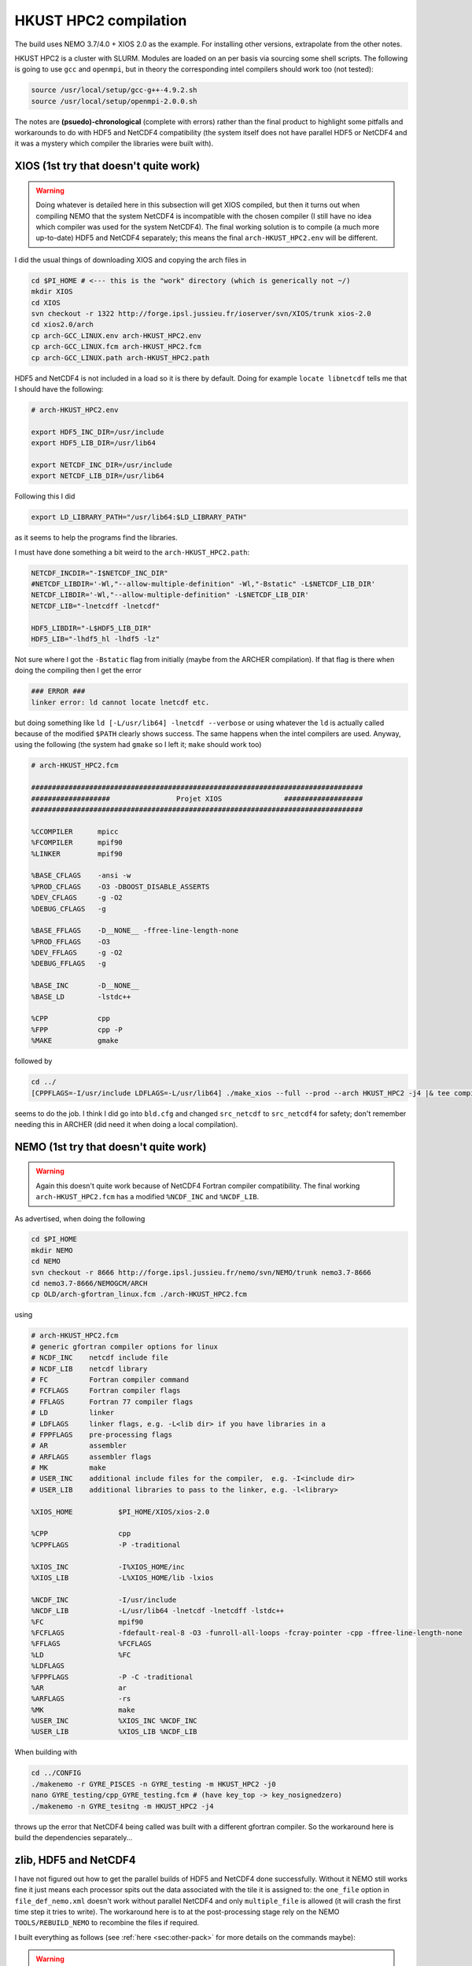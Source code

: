 .. NEMO documentation master file, created by
   sphinx-quickstart on Wed Jul  4 10:59:03 2018.
   You can adapt this file completely to your liking, but it should at least
   contain the root `toctree` directive.
   
.. _sec:hkusthpc2:

HKUST HPC2 compilation
======================

The build uses NEMO 3.7/4.0 + XIOS 2.0 as the example. For installing other versions, extrapolate from the other notes.

HKUST HPC2 is a cluster with SLURM. Modules are loaded on an per basis via sourcing some shell scripts. The following is going to use ``gcc`` and ``openmpi``, but in theory the corresponding intel compilers should work too (not tested):

.. code-block:: bash

  source /usr/local/setup/gcc-g++-4.9.2.sh
  source /usr/local/setup/openmpi-2.0.0.sh

The notes are **(psuedo)-chronological** (complete with errors) rather than the final product to highlight some pitfalls and workarounds to do with HDF5 and NetCDF4 compatibility (the system itself does not have parallel HDF5 or NetCDF4 and it was a mystery which compiler the libraries were built with).

XIOS (1st try that doesn't quite work)
--------------------------------------

.. warning::

  Doing whatever is detailed here in this subsection will get XIOS compiled, but then it turns out when compiling NEMO that the system NetCDF4 is incompatible with the chosen compiler (I still have no idea which compiler was used for the system NetCDF4). The final working solution is to compile (a much more up-to-date) HDF5 and NetCDF4 separately; this means the final ``arch-HKUST_HPC2.env`` will be different.

I did the usual things of downloading XIOS and copying the arch files in

.. code-block:: bash

  cd $PI_HOME # <--- this is the "work" directory (which is generically not ~/)
  mkdir XIOS
  cd XIOS
  svn checkout -r 1322 http://forge.ipsl.jussieu.fr/ioserver/svn/XIOS/trunk xios-2.0
  cd xios2.0/arch
  cp arch-GCC_LINUX.env arch-HKUST_HPC2.env
  cp arch-GCC_LINUX.fcm arch-HKUST_HPC2.fcm
  cp arch-GCC_LINUX.path arch-HKUST_HPC2.path
  
HDF5 and NetCDF4 is not included in a load so it is there by default. Doing for example ``locate libnetcdf`` tells me that I should have the following:

.. code-block:: none

  # arch-HKUST_HPC2.env

  export HDF5_INC_DIR=/usr/include
  export HDF5_LIB_DIR=/usr/lib64

  export NETCDF_INC_DIR=/usr/include
  export NETCDF_LIB_DIR=/usr/lib64
  
Following this I did

.. code-block:: none

  export LD_LIBRARY_PATH="/usr/lib64:$LD_LIBRARY_PATH"
  
as it seems to help the programs find the libraries.
  
I must have done something a bit weird to the ``arch-HKUST_HPC2.path``:

.. code-block:: none

  NETCDF_INCDIR="-I$NETCDF_INC_DIR"
  #NETCDF_LIBDIR='-Wl,"--allow-multiple-definition" -Wl,"-Bstatic" -L$NETCDF_LIB_DIR'
  NETCDF_LIBDIR='-Wl,"--allow-multiple-definition" -L$NETCDF_LIB_DIR'
  NETCDF_LIB="-lnetcdff -lnetcdf"

  HDF5_LIBDIR="-L$HDF5_LIB_DIR"
  HDF5_LIB="-lhdf5_hl -lhdf5 -lz"

Not sure where I got the ``-Bstatic`` flag from initially (maybe from the ARCHER compilation). If that flag is there when doing the compiling then I get the error

.. code-block:: bash

  ### ERROR ###
  linker error: ld cannot locate lnetcdf etc.
  
but doing something like ``ld [-L/usr/lib64] -lnetcdf --verbose`` or using whatever the ``ld`` is actually called because of the modified ``$PATH`` clearly shows success. The same happens when the intel compilers are used. Anyway, using the following (the system had ``gmake`` so I left it; ``make`` should work too)

.. code-block:: none

  # arch-HKUST_HPC2.fcm

  ################################################################################
  ###################                Projet XIOS               ###################
  ################################################################################

  %CCOMPILER      mpicc
  %FCOMPILER      mpif90
  %LINKER         mpif90  

  %BASE_CFLAGS    -ansi -w
  %PROD_CFLAGS    -O3 -DBOOST_DISABLE_ASSERTS
  %DEV_CFLAGS     -g -O2 
  %DEBUG_CFLAGS   -g 

  %BASE_FFLAGS    -D__NONE__ -ffree-line-length-none 
  %PROD_FFLAGS    -O3
  %DEV_FFLAGS     -g -O2
  %DEBUG_FFLAGS   -g 

  %BASE_INC       -D__NONE__
  %BASE_LD        -lstdc++

  %CPP            cpp
  %FPP            cpp -P
  %MAKE           gmake

followed by

.. code-block:: bash

  cd ../
  [CPPFLAGS=-I/usr/include LDFLAGS=-L/usr/lib64] ./make_xios --full --prod --arch HKUST_HPC2 -j4 |& tee compile_log.txt

seems to do the job. I think I did go into ``bld.cfg`` and changed ``src_netcdf`` to ``src_netcdf4`` for safety; don't remember needing this in ARCHER (did need it when doing a local compilation).

NEMO (1st try that doesn't quite work)
--------------------------------------

.. warning::

  Again this doesn't quite work because of NetCDF4 Fortran compiler compatibility. The final working ``arch-HKUST_HPC2.fcm`` has a modified ``%NCDF_INC`` and ``%NCDF_LIB``.

As advertised, when doing the following

.. code-block:: bash

  cd $PI_HOME
  mkdir NEMO
  cd NEMO
  svn checkout -r 8666 http://forge.ipsl.jussieu.fr/nemo/svn/NEMO/trunk nemo3.7-8666
  cd nemo3.7-8666/NEMOGCM/ARCH
  cp OLD/arch-gfortran_linux.fcm ./arch-HKUST_HPC2.fcm
  
using
  
.. code-block :: none

  # arch-HKUST_HPC2.fcm
  # generic gfortran compiler options for linux
  # NCDF_INC    netcdf include file
  # NCDF_LIB    netcdf library
  # FC          Fortran compiler command
  # FCFLAGS     Fortran compiler flags
  # FFLAGS      Fortran 77 compiler flags
  # LD          linker
  # LDFLAGS     linker flags, e.g. -L<lib dir> if you have libraries in a
  # FPPFLAGS    pre-processing flags
  # AR          assembler
  # ARFLAGS     assembler flags
  # MK          make
  # USER_INC    additional include files for the compiler,  e.g. -I<include dir>
  # USER_LIB    additional libraries to pass to the linker, e.g. -l<library>

  %XIOS_HOME           $PI_HOME/XIOS/xios-2.0

  %CPP                 cpp
  %CPPFLAGS            -P -traditional

  %XIOS_INC            -I%XIOS_HOME/inc
  %XIOS_LIB            -L%XIOS_HOME/lib -lxios

  %NCDF_INC            -I/usr/include
  %NCDF_LIB            -L/usr/lib64 -lnetcdf -lnetcdff -lstdc++
  %FC                  mpif90
  %FCFLAGS             -fdefault-real-8 -O3 -funroll-all-loops -fcray-pointer -cpp -ffree-line-length-none
  %FFLAGS              %FCFLAGS
  %LD                  %FC
  %LDFLAGS
  %FPPFLAGS            -P -C -traditional
  %AR                  ar
  %ARFLAGS             -rs
  %MK                  make
  %USER_INC            %XIOS_INC %NCDF_INC
  %USER_LIB            %XIOS_LIB %NCDF_LIB
  
When building with

.. code-block:: bash

  cd ../CONFIG
  ./makenemo -r GYRE_PISCES -n GYRE_testing -m HKUST_HPC2 -j0
  nano GYRE_testing/cpp_GYRE_testing.fcm # (have key_top -> key_nosignedzero)
  ./makenemo -n GYRE_tesitng -m HKUST_HPC2 -j4
  
throws up the error that NetCDF4 being called was built with a different gfortran compiler. So the workaround here is build the dependencies separately...

zlib, HDF5 and NetCDF4
----------------------

I have not figured out how to get the parallel builds of HDF5 and NetCDF4 done successfully. Without it NEMO still works fine it just means each processor spits out the data associated with the tile it is assigned to: the ``one_file`` option in ``file_def_nemo.xml`` doesn't work without parallel NetCDF4 and only ``multiple_file`` is allowed (it will crash the first time step it tries to write). The workaround here is to at the post-processing stage rely on the NEMO ``TOOLS/REBUILD_NEMO`` to recombine the files if required.

I built everything as follows (see :ref:`here <sec:other-pack>` for more details on the commands maybe):

.. warning::
  ``LD_LIBRARY_FLAG`` definitely does not point to ``/usr/lib64`` now, though I don't remember if I strictly needed to set it to ``$PI_HOME/custom_libs/lib``

.. code-block:: bash

  ### initialise
  cd $PI_HOME
  mkdir custom_libs
  cd custom_libs
  mkdir sources
  cd sources
  
  # zlib
  wget http://www.zlib.net/zlib-1.2.11.tar.gz
  tar -xvzf $BD/source/zlib-1.2.11.tar.gz
  cd zlib-1.2.11
  CFLAGS=-fPIC ./configure --prefix=$PI_HOME/custom_libs # -fPIC for shared libraries
  make -j 4
  make check install
  
  # HDF5
  cd $PI_HOME/custom_libs/sources
  wget https://support.hdfgroup.org/ftp/HDF5/releases/hdf5-1.8/hdf5-1.8.19/src/hdf5-1.8.19.tar.gz
  tar -xvzf $BD/source/hdf5-1.8.19.tar.gz
  cd hdf5-1.8.19
  CPPFLAGS=-I$PI_HOME/custom_libs/include LDFLAGS=-L$PI_HOME/custom_libs/lib \
    CFLAGS=-fPIC ./configure --enable-shared --enable-fortran --prefix=$PI_HOME/custom_libs
  make -j 4
  make check install # <---- this step takes a while
  
  # NetCDF (C)
  cd $PI_HOME/custom_libs/sources
  wget ftp://ftp.unidata.ucar.edu/pub/netcdf/netcdf-4.4.1.1.tar.gz
  tar -xvzf $BD/source/netcdf-4.4.1.1.tar.gz
  cd netcdf-4.4.1.1
  CPPFLAGS=-I$PI_HOME/custom_libs/include LDFLAGS=-L$PI_HOME/custom_libs/lib \
    ./configure --enable-netcdf4 --enable-shared --prefix=$PI_HOME/custom_libs
  make -j 4
  make check install # <---- this step takes a while
  
  # NetCDF (Fortran)
  cd $PI_HOME/custom_libs/sources
  wget ftp://ftp.unidata.ucar.edu/pub/netcdf/netcdf-fortran-4.4.4.tar.gz
  tar -xvzf $BD/source/netcdf-fortran-4.4.4.tar.gz
  cd netcdf-fortran-4.4.4
  CPPFLAGS=-I$PI_HOME/custom_libs/include LDFLAGS=-L$PI_HOME/custom_libs/lib \
    ./configure --enable-shared --prefix=$PI_HOME/custom_libs
  make -j 4
  make check install
  
My written notes says I made sure ``LD_LIBRARY_PATH`` pointed to ``$PI_HOME/custom_libs/libs`` for the NetCDF4-fortran ``./configure`` part.

Building XIOS and NEMO again
----------------------------

I rebuilt XIOS after changing ``arch-HKUST_HPC2.env`` to (probably added to ``LD_LIBRARY_PATH``):

.. code-block:: none

  # arch-HKUST_HPC2.env

  export HDF5_INC_DIR=$PI_HOME/custom_libs/include
  export HDF5_LIB_DIR=$PI_HOME/custom_libs/lib

  export NETCDF_INC_DIR=$PI_HOME/custom_libs/include
  export NETCDF_LIB_DIR=$PI_HOME/custom_libs/lib
  
For the NEMO part, ``arch-HKUST_HPC2.fcm`` now has the following:

.. code-block:: none

  %NCDF_INC            -I/$PI_HOME/custom_libs/include
  %NCDF_LIB            -L$PI_HOME/custom_libs/lib -lnetcdf -lnetcdff -lstdc++
  
Then finally everything works. I'm going to make use of the NEMO
``TOOLS/REBUILD_NEMO`` to have a single NetCDF file so I additionally do the
following (starting from the ``CONFIG`` folder):

.. code-block:: bash

  cd ../TOOLS
  ./maketools -n REBUILD_NEMO -m HKUST_HPC2
  
which results in a ``TOOLS/REBUILD_NEMO/rebuild_nemo.exe`` that I am going to use in my post-processing script later.

Running NEMO on the HPC2
------------------------

The system uses SLURM and the key commands are

* ``sbatch [submit_nemo]``: submits the job detailed in ``submit_nemo`` (see below) 
* ``scancel [job ID]``: cancel the job
* ``sinfo``: check status of queues available
* ``squeue -u $USER``: check job info for ``$USER``

``sbatch`` could be used with arguments but I am going to have everything within ``submit_nemo`` itself. The generic one I use (based on the one given on the `NOCL page <https://nemo-nocl.readthedocs.io/en/latest/work_env/mobius.html>`_) is as follows (I have some ASCII art in there because I got bored at some point):

.. code-block:: bash

  #!/bin/bash

  # NOTE: Lines starting with "#SBATCH" are valid SLURM commands or statements,
  #       while those starting with "#" and "##SBATCH" are comments.  Uncomment
  #       "##SBATCH" line means to remove one # and start with #SBATCH to be a
  #       SLURM command or statement.

  #===============================================================
  # DEFINE SOME JUNK FOR THE SUBMISSION (??? make this more flexible with e.g. queues?)
  #===============================================================

  #SBATCH -J gyre04       # job name 
  #SBATCH -o stdouterr    # output and error file name
  #SBATCH -n 24           # total number of mpi tasks requested
  #SBATCH -N 1            # total number of nodes requested
  #SBATCH -p ssci         # queue (partition) -- standard, development, etc.
  #SBATCH -t 12:00:00     # maximum runtime

  # Enable email notificaitons when job begins and ends, uncomment if you need it
  ##SBATCH --mail-user=user_name@ust.hk #Update your email address
  ##SBATCH --mail-type=begin
  ##SBATCH --mail-type=end

  # Setup runtime environment if necessary
  # For example, setup MPI environment
  source /home/jclmak/nemo_env.sh
  # or you can source ~/.bashrc or ~/.bash_profile

  #===============================================================
  # LAUNCH JOB
  #===============================================================

  echo " _ __   ___ _ __ ___   ___         "
  echo "| '_ \ / _ \ '_ ' _ \ / _ \        "
  echo "| | | |  __/ | | | | | (_) |       "
  echo "|_| |_|\___|_| |_| |_|\___/  v3.7  "

  # Go to the job submission directory and run your application
  cd $PI_HOME/NEMO/nemo3.7-8666/NEMOGCM/CONFIG/GYRE_testing/EXP00/
  mpirun -n 24 ./opa

  #===============================================================
  # POSTPROCESSING
  #===============================================================

  # kills the daisy chain if there are errors

  if grep -q 'E R R O R' ocean.output ; then

    echo "E R R O R found, exiting..."
    echo "  ___ _ __ _ __ ___  _ __  "
    echo " / _ \ '__| '__/ _ \| '__| "
    echo "|  __/ |  | | | (_) | |    "
    echo " \___|_|  |_|  \___/|_|    "
    echo "check out ocean.output or stdouterr to see what the deal is "

    exit
  else 
    echo "going into postprocessing stage..."
    # cleans up files, makes restarts, moves files, resubmits this pbs

    bash ./postprocess.sh >& cleanup.log
    exit
  fi

Here because I am not using ``xios_server.exe`` I don't strictly need the ``-n 24`` after ``mpirun`` (it will then just use however many cores that's given in ``#SBATCH -n``). Maybe see the :ref:`Oxford ARC <sec:oxford>` one to see how it might work when ``xios_server.exe`` is run alongside NEMO to do the I/O . 

The following post-processing script requires a few prepping (I make no apologies for the bad code and the script being fickle; feel free to modify as you see fit):

* copying the ``nn_date0`` line into ``namelist_cfg`` from say ``namelist_ref`` if it doesn't exist already, because the time-stamps are modified by modifying ``nn_date0``
* do a search in ``namelist_cfg`` and make sure there is only ever one mention of ``nn_date0`` (otherwise it grabs the wrong lines)
* ``nn_date0`` should not begin with zeros (e.g. ``10101`` rather than ``010101`` in ``yymmdd``)
*  in the experiment folder, do ``mkdir RESTARTS OUTPUTS`` (otherwise there is no folder to copy into)

The ``postprocess.sh`` I cooked up is here:

.. code-block:: bash

  #!/bin/bash
  #! postprocess.sh
  #! Script to clean up the NEMO outputs

  export BASE_DIR=$PI_HOME/NEMO/nemo3.7-8666/NEMOGCM/
  export MODEL=GYRE
  export NUM_CPU=24

  # time-stamp increment, yymmdd
  export DATE_INC=100000

  # when to stop the daisy chaining, yymmdd
  export THRESH=10

  # error catching (only when restart files etc cannot be copied or made)
  export ERR_CATCH=0

  ########################################################
  # 0) recombine files to one netcdf (restarts and/or outputs)
  # restarts: extract the restart file time-step stamp
  #              based on the *0000.nc restart which should (!) always exist
  #           rebuild the restart file in the submission directory
  # outputs:  put them in manually and just do a grab
  #           this assumes only files at the current time-stamp is there,
  #              otherwise it will bug out as it grabs wrong files
  ########################################################

  # restart files
  export RES_TIMESTAMP=$(echo $(ls -d ${MODEL}_*_restart_0000.nc) | awk -F _ '{print $2 }')

  $BASE_DIR/TOOLS/REBUILD_NEMO/rebuild_nemo ${MODEL}_${RES_TIMESTAMP}_restart $NUM_CPU
  if (($? > 0)); then 
    ERR_CATCH=$((ERR_CATCH + 1))
    echo "  ERR: making the restart file in the folder"
  fi
  ##$BASE_DIR/TOOLS/REBUILD_NEMO/rebuild_nemo ${MODEL}_${RES_TIMESTAMP}_restart_ice $NUM_CPU

  # output files (assumes a grid_T always exists)
  export OUT_FREQ=$(echo $(ls -d ${MODEL}_*_grid_T_0000.nc) | awk -F _ '{print $2 }')
  export OUT_START=$(echo $(ls -d ${MODEL}_*_grid_T_0000.nc) | awk -F _ '{print $3 }')
  export OUT_END=$(echo $(ls -d ${MODEL}_*_grid_T_0000.nc) | awk -F _ '{print $4 }')

  $BASE_DIR/TOOLS/REBUILD_NEMO/rebuild_nemo ${MODEL}_${OUT_FREQ}_${OUT_START}_${OUT_END}_grid_T $NUM_CPU
  $BASE_DIR/TOOLS/REBUILD_NEMO/rebuild_nemo ${MODEL}_${OUT_FREQ}_${OUT_START}_${OUT_END}_grid_U $NUM_CPU
  $BASE_DIR/TOOLS/REBUILD_NEMO/rebuild_nemo ${MODEL}_${OUT_FREQ}_${OUT_START}_${OUT_END}_grid_V $NUM_CPU
  $BASE_DIR/TOOLS/REBUILD_NEMO/rebuild_nemo ${MODEL}_${OUT_FREQ}_${OUT_START}_${OUT_END}_grid_W $NUM_CPU

  # add more things in here if output freqs are different etc

  ########################################################
  # 1) pull out some variables to modify namelist file
  ########################################################

  # pull the number out
  # add the increment to it for new date
  # subtract appropriately to get the date stamp 
  #   (e.g. 110101 - 8871 = 101230) and bulk out zeros

  export OLD_DATE_STR=$(grep -ri "nn_date0" namelist_cfg)
  export OLD_DATE_NUM=$(echo ${OLD_DATE_STR} | sed -e 's/[^0-9 ]//g' | awk '{print $NF}')
  export NEW_DATE_NUM=$((OLD_DATE_NUM + DATE_INC))

  # 8871 for 30 days a month (so the RES_STAMP=yyyy1230)
  # otherwise do 8870        (so the RES_STAMP=yyyy1231)
  # do something else for other time units
  export RES_STAMP=$(printf %08d $((NEW_DATE_NUM - 8871)))

  ########################################################
  # 2) move files around and tidy up
  ########################################################

  cp -pv ${MODEL}_${RES_TIMESTAMP}_restart.nc ./RESTARTS/${MODEL}_${RES_STAMP}_restart.nc
  cp -pv ./output.namelist.dyn ./OUTPUTS/output.namelist.dyn.${RES_STAMP}
  #cp -pv ${MODEL}_${RES_TIMESTAMP}_restart_ice.nc ./RESTARTS/${MODEL}_${RES_STAMP}_restart_ice.nc
  #cp -pv ./output.namelist.ice ./OUTPUTS/output.namelist.ice.${RES_STAMP}
  cp -pv ./ocean.output ./OUTPUTS/ocean.output.${RES_STAMP}
  cp -pv ./solver.stat ./OUTPUTS/solver.stat.${RES_STAMP}
  cp -pv ./stdouterr ./OUTPUTS/stdouterr.${RES_STAMP}
  cp -pv ./namelist_cfg ./OUTPUTS/namelist_cfg.${RES_STAMP}

  #cp -pv ./volume_transport ./OUTPUTS/volume_transport.${RES_STAMP}
  #cp -pv ./salt_transport ./OUTPUTS/salt_transport.${RES_STAMP}
  #cp -pv ./heat_transport ./OUTPUTS/heat_transport.${RES_STAMP}

  rm -v ${MODEL}_${RES_TIMESTAMP}_restart*
  rm -v restart.nc 
  #rm -v restart_ice.nc
  rm -v ${MODEL}_*_????.nc
  mv ${MODEL}*.nc ./OUTPUTS

  cp -pv RESTARTS/${MODEL}_${RES_STAMP}_restart.nc ./restart.nc
  if (($? > 0)); then
    ERR_CATCH=$((ERR_CATCH + 1))
    echo "  ERR: copying restart file into folder"
  fi

  #cp -pv RESTARTS/${MODEL}_${RES_STAMP}_restart_ice.nc ./restart_ice.nc
  #if (($? > 0)); then 
  #  ERR_CATCH=$((ERR_CATCH + 1))  
  #  echo "  ERR: copying restart_ice file into folder"
  #fi

  ########################################################
  # 3) if all good, then modify namelist_cfg and resbumit
  ########################################################

  if (($ERR_CATCH > 0)) || ((${NEW_DATE_NUM} > $THRESH)); then
    if (($ERR_CATCH > 0)); then
      echo " "
      echo " "
      echo " "
      echo "ERR: caught a non-zero exit status, check cleanup.log for what the deal was"
      echo "ERR: caught a non-zero exit status, check cleanup.log for what the deal was"
    else
      echo "OK: grabbed time stamp ${NEW_DATE_NUM} larger than threshold ${THRESH}, breaking..."
      echo "OK: grabbed time stamp ${NEW_DATE_NUM} larger than threshold ${THRESH}, breaking..."      
      # WARNING: this assumes that OLD_DATE_NUM is the only number within the file, which should
      #          really be true
      sed -i "s/${OLD_DATE_NUM}/${NEW_DATE_NUM}/g" namelist_cfg
    fi
    echo " "
    echo " "
    echo " "
    echo " "
    echo " ... a wild Totoro appeared and blocked your resubmission!"
    echo "         ,--'''',--.__,---[],-------._                               "
    echo "       ,'   __,'            \         \--''''''==;-                  "
    echo "     ,' _,-'  '/---.___     \       ___\   ,-'','                    "
    echo "    /,-'      / ;. ,.--'-.__\  _,-'' ,| ','   /                      "
    echo "   /''''''-._/,-|:\       []\,' '''-/:;-. '. /                       "
    echo "             '  ;:::      ||       /:,;  '-.\                        "
    echo "                =.,'__,---||-.____',.=                               "
    echo "                =(:\_     ||__    ):)=                               "
    echo "               ,'::::'----||::'--':::'._                             "
    echo "             ,':::::::::::||::::::::::::'.                           "
    echo "    .__     ;:::.-.:::::__||___:::::.-.:::\     __,                  "
    echo "       '''-;:::( O )::::>_|| _<::::( O )::::-'''                     "
    echo "   =======;:::::'-':::::::||':::::::'-':::::\=======                 "
    echo "    ,--'';:::_____________||______________::::''----.          , ,   "
    echo "         ; ::'._(    |    |||     |   )_,'::::\_,,,,,,,,,,____/,'_,  "
    echo "       ,;    :::'--._|____[]|_____|_.-'::::::::::::::::::::::::);_   "
    echo "      ;/ /      :::::::::,||,:::::::::::::::::::::::::::::::::::/    "
    echo "     /; ''''''----------/,'/,__,,,,,____:::::::::::::::::::::,'      "
    echo "     ;/                :);/|_;| ,--.. . '''-.:::::::::::::_,'        "
    echo "    /;                :::):__,'//''\\. ,--.. \:::,:::::_,'           "
    echo "   ;/              :::::/ . . . . . . //''\\. \::':__,'              "
    echo "   ;/          :::::::,' . . . . . . . . . . .:'::\                  "
    echo "   ';      :::::::__,'. ,--.. . .,--. . . . . .:'::'                 "
    echo "   ';   __,..--'''-. . //''\\. .//''\\ . ,--.. :':::'                "
    echo "   ;    /  \\ .//''\\ . . . . . . . . . //''\\. :'::'                "
    echo "   ;   /       . . . . . . . . . . . . . . . . .:'::'                "
    echo "   ;   (          . . . . . . . . . . . . . . . ;:::'                "
    echo "   ,:  ;,            . . . . . . . . . . . . . ;':::'                "
    echo "   ,:  ;,             . . . . . . . . . . . . .;':::'                "
    echo "   ,:   ;,             . . . . . . . . . . . . ;'::;'                "
    echo "     :   ;             . . . . . . . . . . . ,':::;                  "
    echo "      :   '.          . . . . . . . .. . . .,':::;'                  "
    echo "       :    '.       . . . . . . . . . . . ;::::;'                   "
    echo "        '.    '-.   . . . . . . . . . . ,-'::::;                     "
    echo "          ':_    ''--..___________..--'':::::;''                     "
    echo "             '._::,.:,.:,:_ctr_:,:,.::,.:_;''                        "
    echo "________________''\/'\/\/''''''\/'\/''\/'____________________________"

  else
  # WARNING: this assumes that OLD_DATE_NUM is the only number within the file, which should
    #          really be true
    sed -i "s/${OLD_DATE_NUM}/${NEW_DATE_NUM}/g" namelist_cfg
    
    echo "grabbed time stamp ${NEW_DATE_NUM} smaller than threshold ${THRESH}, resubmitting..."
    echo "grabbed time stamp ${NEW_DATE_NUM} smaller than threshold ${THRESH}, resubmitting..."
    echo "grabbed time stamp ${NEW_DATE_NUM} smaller than threshold ${THRESH}, resubmitting..."
    echo "grabbed time stamp ${NEW_DATE_NUM} smaller than threshold ${THRESH}, resubmitting..."
    echo " "
    echo "OK: ...and here is Christopher resbumitting the job for you......"
    echo "                  ,-.____,-.          "
    echo "                  /   ..   \          "
    echo "                 /_        _\         "
    echo "                |'o'      'o'|        "
    echo "               / ____________ \       "
    echo "             , ,'    '--'    '. .     "
    echo "            _| |              | |_    "
    echo "          /  ' '              ' '  \  "
    echo "         (    ',',__________.','    ) "
    echo "          \_    ' ._______, '     _/  "
    echo "             |                  |     "
    echo "             |    ,-.    ,-.    |     "
    echo "              \      ).,(      /      "
    echo "         gpyy   \___/    \___/        "
    sbatch submit_nemo

  fi

  exit

A chunk of the output recombination procedures are not required if the ``one_file`` option in ``field_def_nemo.xml`` is enabled and possible (requires parallel NetCDF4 which I didn't bother building here).





